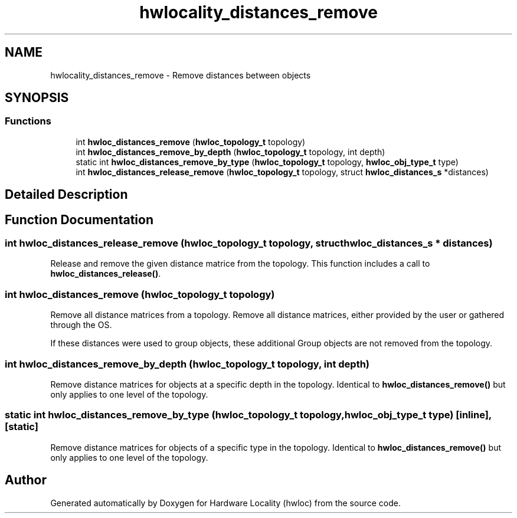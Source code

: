 .TH "hwlocality_distances_remove" 3 "Sun Mar 20 2022" "Version 2.7.1" "Hardware Locality (hwloc)" \" -*- nroff -*-
.ad l
.nh
.SH NAME
hwlocality_distances_remove \- Remove distances between objects
.SH SYNOPSIS
.br
.PP
.SS "Functions"

.in +1c
.ti -1c
.RI "int \fBhwloc_distances_remove\fP (\fBhwloc_topology_t\fP topology)"
.br
.ti -1c
.RI "int \fBhwloc_distances_remove_by_depth\fP (\fBhwloc_topology_t\fP topology, int depth)"
.br
.ti -1c
.RI "static int \fBhwloc_distances_remove_by_type\fP (\fBhwloc_topology_t\fP topology, \fBhwloc_obj_type_t\fP type)"
.br
.ti -1c
.RI "int \fBhwloc_distances_release_remove\fP (\fBhwloc_topology_t\fP topology, struct \fBhwloc_distances_s\fP *distances)"
.br
.in -1c
.SH "Detailed Description"
.PP 

.SH "Function Documentation"
.PP 
.SS "int hwloc_distances_release_remove (\fBhwloc_topology_t\fP topology, struct \fBhwloc_distances_s\fP * distances)"

.PP
Release and remove the given distance matrice from the topology\&. This function includes a call to \fBhwloc_distances_release()\fP\&. 
.SS "int hwloc_distances_remove (\fBhwloc_topology_t\fP topology)"

.PP
Remove all distance matrices from a topology\&. Remove all distance matrices, either provided by the user or gathered through the OS\&.
.PP
If these distances were used to group objects, these additional Group objects are not removed from the topology\&. 
.SS "int hwloc_distances_remove_by_depth (\fBhwloc_topology_t\fP topology, int depth)"

.PP
Remove distance matrices for objects at a specific depth in the topology\&. Identical to \fBhwloc_distances_remove()\fP but only applies to one level of the topology\&. 
.SS "static int hwloc_distances_remove_by_type (\fBhwloc_topology_t\fP topology, \fBhwloc_obj_type_t\fP type)\fC [inline]\fP, \fC [static]\fP"

.PP
Remove distance matrices for objects of a specific type in the topology\&. Identical to \fBhwloc_distances_remove()\fP but only applies to one level of the topology\&. 
.SH "Author"
.PP 
Generated automatically by Doxygen for Hardware Locality (hwloc) from the source code\&.

